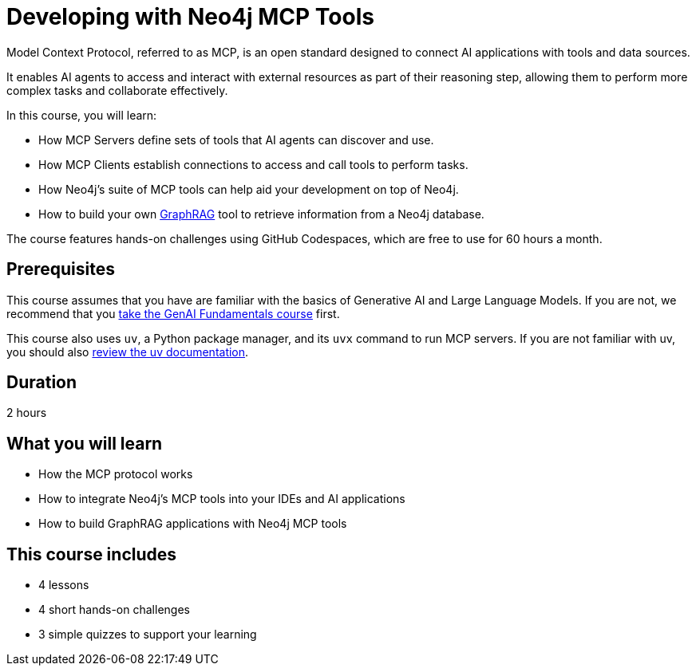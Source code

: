 = Developing with Neo4j MCP Tools
:usecase: recommendations
:repository: neo4j-graphacademy/genai-mcp-neo4j-tools
:status: draft
:caption: Learn how to use the Model Context Protocol to create intelligent AI applications
:key-points: Model Context Protocol fundamentals, Neo4j MCP server installation, Natural language database interaction, Building GraphRAG applications
:categories: llms:20, intermediate:99
:database-provider: aura
:duration: 2 hours

Model Context Protocol, referred to as MCP, is an open standard designed to connect AI applications with tools and data sources.

It enables AI agents to access and interact with external resources as part of their reasoning step, allowing them to perform more complex tasks and collaborate effectively.

In this course, you will learn:

* How MCP Servers define sets of tools that AI agents can discover and use.
* How MCP Clients establish connections to access and call tools to perform tasks.
* How Neo4j's suite of MCP tools can help aid your development on top of Neo4j.
* How to build your own link:/knowledge-graph-rag/[GraphRAG^] tool to retrieve information from a Neo4j database.

The course features hands-on challenges using GitHub Codespaces, which are free to use for 60 hours a month.

== Prerequisites 

This course assumes that you have are familiar with the basics of Generative AI and Large Language Models.  If you are not, we recommend that you link:/courses/genai-fundamentals/[take the GenAI Fundamentals course^] first.

This course also uses `uv`, a Python package manager, and its `uvx` command to run MCP servers.  If you are not familiar with uv, you should also link:https://docs.astral.sh/uv/[review the uv documentation].



== Duration

{duration}

== What you will learn

* How the MCP protocol works
* How to integrate Neo4j's MCP tools into your IDEs and AI applications
* How to build GraphRAG applications with Neo4j MCP tools


[.includes]
== This course includes

* [lessons]#4 lessons#
* [challenges]#4 short hands-on challenges#
* [quizes]#3 simple quizzes to support your learning#
